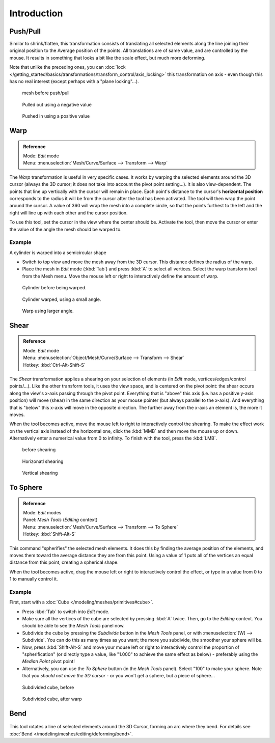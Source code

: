 
..    TODO/Review: {{review|text=move?}} .

************
Introduction
************



Push/Pull
=========

Similar to shrink/flatten, this transformation consists of translating all selected elements
along the line joining their original position to the Average position of the points.
All translations are of same value, and are controlled by the mouse.
It results in something that looks a bit like the scale effect, but much more deforming.

Note that unlike the preceding ones,
you can :doc:`lock </getting_started/basics/transformations/transform_control/axis_locking>`
this transformation on axis - even though this has no real interest (except perhaps with a "plane locking"...).


.. figure:: /images/ShrinkFlatten1.jpg
   :width: 200px

   mesh before push/pull


.. figure:: /images/PushPull1.jpg
   :width: 200px

   Pulled out using a negative value


.. figure:: /images/PushPull2.jpg
   :width: 200px

   Pushed in using a positive value


Warp
====


.. admonition:: Reference
   :class: refbox

   | Mode:     *Edit* mode
   | Menu:     :menuselection:`Mesh/Curve/Surface --> Transform --> Warp`


The *Warp* transformation is useful in very specific cases.
It works by warping the selected elements around the 3D cursor (always the 3D cursor;
it does not take into account the pivot point setting...). It is also view-dependent.
The points that line up vertically with the cursor will remain in place. Each point's distance
to the cursor's **horizontal position** corresponds to the radius it will be from the cursor
after the tool has been activated. The tool will then wrap the point around the cursor.
A value of 360 will wrap the mesh into a complete circle, so that the points furthest to the
left and the right will line up with each other and the cursor position.

To use this tool, set the cursor in the view where the center should be. Activate the tool,
then move the cursor or enter the value of the angle the mesh should be warped to.


Example
-------

A cylinder is warped into a semicircular shape


- Switch to top view and move the mesh away from the 3D cursor. This distance defines the radius of the warp.
- Place the mesh in *Edit* mode (:kbd:`Tab`) and press :kbd:`A` to select all vertices.
  Select the warp transform tool from the Mesh menu.
  Move the mouse left or right to interactively define the amount of warp.


.. figure:: /images/WarpTool1.jpg
   :width: 220px

   Cylinder before being warped.


.. figure:: /images/WarpTool2.jpg
   :width: 220px

   Cylinder warped, using a small angle.


.. figure:: /images/WarpTool3.jpg
   :width: 220px

   Warp using larger angle.


Shear
=====

.. admonition:: Reference
   :class: refbox

   | Mode:     *Edit* mode
   | Menu:     :menuselection:`Object/Mesh/Curve/Surface --> Transform --> Shear`
   | Hotkey:   :kbd:`Ctrl-Alt-Shift-S`


The *Shear* transformation applies a shearing on your selection of elements
(in *Edit* mode, vertices/edges/control points/...). Like the other transform tools,
it uses the view space, and is centered on the pivot point:
the shear occurs along the view's x-axis passing through the pivot point.
Everything that is "above" this axis (i.e. has a positive y-axis position) will move (shear)
in the same direction as your mouse pointer (but always parallel to the x-axis).
And everything that is "below" this x-axis will move in the opposite direction.
The further away from the x-axis an element is, the more it moves.

When the tool becomes active,
move the mouse left to right to interactively control the shearing.
To make the effect work on the vertical axis instead of the horizontal one,
click the :kbd:`MMB` and then move the mouse up or down.
Alternatively enter a numerical value from 0 to infinity. To finish with the tool,
press the :kbd:`LMB`.


.. figure:: /images/Shear1.jpg
   :width: 200px

   before shearing


.. figure:: /images/Shear2.jpg
   :width: 200px

   Horizonatl shearing


.. figure:: /images/Shear3.jpg
   :width: 200px

   Vertical shearing


To Sphere
=========

.. admonition:: Reference
   :class: refbox

   | Mode:     *Edit* modes
   | Panel:    *Mesh Tools* (*Editing* context)
   | Menu:     :menuselection:`Mesh/Curve/Surface --> Transform --> To Sphere`
   | Hotkey:   :kbd:`Shift-Alt-S`


This command "spherifies" the selected mesh elements.
It does this by finding the average position of the elements,
and moves them toward the average distance they are from this point.
Using a value of 1 puts all of the vertices an equal distance from this point,
creating a spherical shape.

When the tool becomes active,
drag the mouse left or right to interactively control the effect,
or type in a value from 0 to 1 to manually control it.


Example
-------

First, start with a :doc:`Cube </modeling/meshes/primitives#cube>`.

- Press :kbd:`Tab` to switch into *Edit* mode.
- Make sure all the vertices of the cube are selected by pressing :kbd:`A` twice.
  Then, go to the *Editing* context. You should be able to see the *Mesh Tools* panel now.
- Subdivide the cube by pressing the *Subdivide* button in the *Mesh Tools* panel,
  or with :menuselection:`[W] --> Subdivide`.
  You can do this as many times as you want; the more you subdivide, the smoother your sphere will be.
- Now, press :kbd:`Shift-Alt-S` and move your mouse left or right to interactively control the proportion of
  "spherification" (or directly type a value,
  like "1.000" to achieve the same effect as below) - preferably using the *Median Point* pivot point!
- Alternatively, you can use the *To Sphere* button (in the *Mesh Tools* panel).
  Select "100" to make your sphere. Note that you *should not move the 3D cursor* - or you won't get a sphere,
  but a piece of sphere...


.. figure:: /images/ToSphereBefore.jpg
   :width: 300px

   Subdivided cube, before


.. figure:: /images/ToSphereAfter.jpg
   :width: 300px

   Subdivided cube, after warp


Bend
====

.. figure:: /images/modeling_meshes_editing_deforming_bend.jpg

This tool rotates a line of selected elements around the 3D Cursor, forming an arc where they bend.
For details see :doc:`Bend </modeling/meshes/editing/deforming/bend>`.
